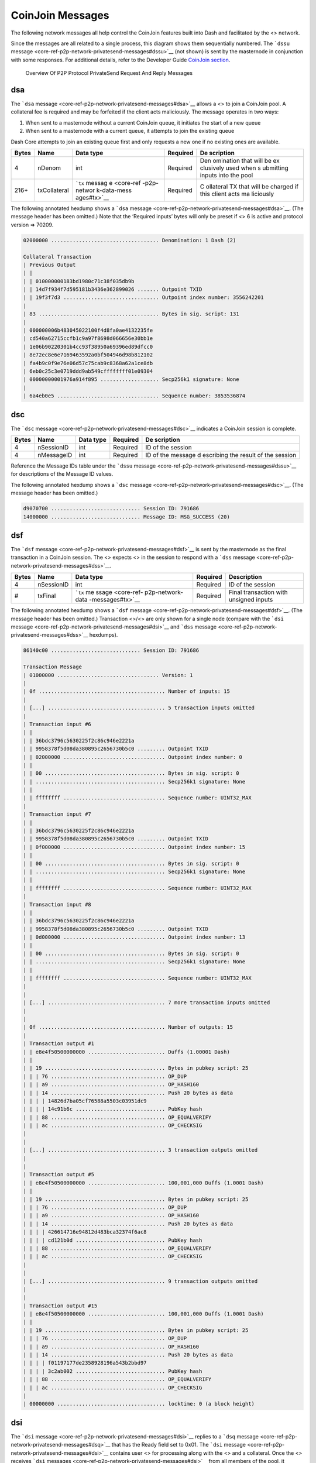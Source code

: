 CoinJoin Messages
*****************

The following network messages all help control the CoinJoin features
built into Dash and facilitated by the <> network.

Since the messages are all related to a single process, this diagram
shows them sequentially numbered. The ```dssu``
message <core-ref-p2p-network-privatesend-messages#dssu>`__ (not shown)
is sent by the masternode in conjunction with some responses. For
additional details, refer to the Developer Guide `CoinJoin
section <core-guide-dash-features-privatesend>`__.

.. figure:: https://dash-docs.github.io/img/dev/en-p2p-privatesend-messages.svg
   :alt: Overview Of P2P Protocol PrivateSend Request And Reply Messages

   Overview Of P2P Protocol PrivateSend Request And Reply Messages

dsa
===

The ```dsa`` message <core-ref-p2p-network-privatesend-messages#dsa>`__
allows a <> to join a CoinJoin pool. A collateral fee is required and
may be forfeited if the client acts maliciously. The message operates in
two ways:

1. When sent to a masternode without a current CoinJoin queue, it
   initiates the start of a new queue

2. When sent to a masternode with a current queue, it attempts to join
   the existing queue

Dash Core attempts to join an existing queue first and only requests a
new one if no existing ones are available.

+--------------+----------------+-------------+-----------+-----------+
| Bytes        | Name           | Data type   | Required  | De        |
|              |                |             |           | scription |
+==============+================+=============+===========+===========+
| 4            | nDenom         | int         | Required  | Den       |
|              |                |             |           | omination |
|              |                |             |           | that will |
|              |                |             |           | be        |
|              |                |             |           | ex        |
|              |                |             |           | clusively |
|              |                |             |           | used when |
|              |                |             |           | s         |
|              |                |             |           | ubmitting |
|              |                |             |           | inputs    |
|              |                |             |           | into the  |
|              |                |             |           | pool      |
+--------------+----------------+-------------+-----------+-----------+
| 216+         | txCollateral   | ```tx``     | Required  | C         |
|              |                | messag      |           | ollateral |
|              |                | e <core-ref |           | TX that   |
|              |                | -p2p-networ |           | will be   |
|              |                | k-data-mess |           | charged   |
|              |                | ages#tx>`__ |           | if this   |
|              |                |             |           | client    |
|              |                |             |           | acts      |
|              |                |             |           | ma        |
|              |                |             |           | liciously |
+--------------+----------------+-------------+-----------+-----------+

The following annotated hexdump shows a ```dsa``
message <core-ref-p2p-network-privatesend-messages#dsa>`__. (The message
header has been omitted.) Note that the ‘Required inputs’ bytes will
only be preset if <> 6 is active and protocol version => 70209.

.. code:: text

   02000000 ................................... Denomination: 1 Dash (2)

   Collateral Transaction
   | Previous Output
   | |
   | | 010000000183bd1980c71c38f035db9b
   | | 14d7f934f7d595181b3436e362899026 ....... Outpoint TXID
   | | 19f3f7d3 ............................... Outpoint index number: 3556242201
   |
   | 83 ....................................... Bytes in sig. script: 131
   |
   | 000000006b483045022100f4d8fa0ae4132235fe
   | cd540a62715ccfb1c9a97f8698d066656e30bb1e
   | 1e06b90220301b4cc93f38950a69396ed89dfcc0
   | 8e72ec8e6e7169463592a0bf504946d98b812102
   | fa4b9c0f9e76e06d57c75cab9c8368a62a1ce8db
   | 6eb0c25c3e0719ddd9ab549cffffffff01e09304
   | 00000000001976a914f895 ................... Secp256k1 signature: None
   |
   | 6a4eb0e5 ................................. Sequence number: 3853536874

dsc
===

The ```dsc`` message <core-ref-p2p-network-privatesend-messages#dsc>`__
indicates a CoinJoin session is complete.

+--------------+----------------+-------------+-----------+-----------+
| Bytes        | Name           | Data type   | Required  | De        |
|              |                |             |           | scription |
+==============+================+=============+===========+===========+
| 4            | nSessionID     | int         | Required  | ID of the |
|              |                |             |           | session   |
+--------------+----------------+-------------+-----------+-----------+
| 4            | nMessageID     | int         | Required  | ID of the |
|              |                |             |           | message   |
|              |                |             |           | d         |
|              |                |             |           | escribing |
|              |                |             |           | the       |
|              |                |             |           | result of |
|              |                |             |           | the       |
|              |                |             |           | session   |
+--------------+----------------+-------------+-----------+-----------+

Reference the Message IDs table under the ```dssu``
message <core-ref-p2p-network-privatesend-messages#dssu>`__ for
descriptions of the Message ID values.

The following annotated hexdump shows a ```dsc``
message <core-ref-p2p-network-privatesend-messages#dsc>`__. (The message
header has been omitted.)

.. code:: text

   d9070700 ............................. Session ID: 791686
   14000000 ............................. Message ID: MSG_SUCCESS (20)

dsf
===

The ```dsf`` message <core-ref-p2p-network-privatesend-messages#dsf>`__
is sent by the masternode as the final transaction in a CoinJoin
session. The <> expects <> in the session to respond with a ```dss``
message <core-ref-p2p-network-privatesend-messages#dss>`__.

+-------+------------+------------------+----------+------------------+
| Bytes | Name       | Data type        | Required | Description      |
+=======+============+==================+==========+==================+
| 4     | nSessionID | int              | Required | ID of the        |
|       |            |                  |          | session          |
+-------+------------+------------------+----------+------------------+
| #     | txFinal    | ```tx``          | Required | Final            |
|       |            | me               |          | transaction with |
|       |            | ssage <core-ref- |          | unsigned inputs  |
|       |            | p2p-network-data |          |                  |
|       |            | -messages#tx>`__ |          |                  |
+-------+------------+------------------+----------+------------------+

The following annotated hexdump shows a ```dsf``
message <core-ref-p2p-network-privatesend-messages#dsf>`__. (The message
header has been omitted.) Transaction <>/<> are only shown for a single
node (compare with the ```dsi``
message <core-ref-p2p-network-privatesend-messages#dsi>`__ and ```dss``
message <core-ref-p2p-network-privatesend-messages#dss>`__ hexdumps).

.. code:: text

   86140c00 ............................. Session ID: 791686

   Transaction Message
   | 01000000 ................................. Version: 1
   |
   | 0f ......................................... Number of inputs: 15
   |
   | [...] ...................................... 5 transaction inputs omitted
   |
   | Transaction input #6
   | |
   | | 36bdc3796c5630225f2c86c946e2221a
   | | 9958378f5d08da380895c2656730b5c0 ......... Outpoint TXID
   | | 02000000 ................................. Outpoint index number: 0
   | |
   | | 00 ....................................... Bytes in sig. script: 0
   | | .......................................... Secp256k1 signature: None
   | |
   | | ffffffff ................................. Sequence number: UINT32_MAX
   |
   | Transaction input #7
   | |
   | | 36bdc3796c5630225f2c86c946e2221a
   | | 9958378f5d08da380895c2656730b5c0 ......... Outpoint TXID
   | | 0f000000 ................................. Outpoint index number: 15
   | |
   | | 00 ....................................... Bytes in sig. script: 0
   | | .......................................... Secp256k1 signature: None
   | |
   | | ffffffff ................................. Sequence number: UINT32_MAX
   |
   | Transaction input #8
   | |
   | | 36bdc3796c5630225f2c86c946e2221a
   | | 9958378f5d08da380895c2656730b5c0 ......... Outpoint TXID
   | | 0d000000 ................................. Outpoint index number: 13
   | |
   | | 00 ....................................... Bytes in sig. script: 0
   | | .......................................... Secp256k1 signature: None
   | |
   | | ffffffff ................................. Sequence number: UINT32_MAX
   |
   |
   | [...] ...................................... 7 more transaction inputs omitted
   |
   |
   | 0f ......................................... Number of outputs: 15
   |
   | Transaction output #1
   | | e8e4f50500000000 ......................... Duffs (1.00001 Dash)
   | |
   | | 19 ....................................... Bytes in pubkey script: 25
   | | | 76 ..................................... OP_DUP
   | | | a9 ..................................... OP_HASH160
   | | | 14 ..................................... Push 20 bytes as data
   | | | | 14826d7ba05cf76588a5503c03951dc9
   | | | | 14c91b6c ............................. PubKey hash
   | | | 88 ..................................... OP_EQUALVERIFY
   | | | ac ..................................... OP_CHECKSIG
   |
   |
   | [...] ...................................... 3 transaction outputs omitted
   |
   |
   | Transaction output #5
   | | e8e4f50500000000 ......................... 100,001,000 Duffs (1.0001 Dash)
   | |
   | | 19 ....................................... Bytes in pubkey script: 25
   | | | 76 ..................................... OP_DUP
   | | | a9 ..................................... OP_HASH160
   | | | 14 ..................................... Push 20 bytes as data
   | | | | 426614716e94812d483bca32374f6ac8
   | | | | cd121b0d ............................. PubKey hash
   | | | 88 ..................................... OP_EQUALVERIFY
   | | | ac ..................................... OP_CHECKSIG
   |
   |
   | [...] ...................................... 9 transaction outputs omitted
   |
   |
   | Transaction output #15
   | | e8e4f50500000000 ......................... 100,001,000 Duffs (1.0001 Dash)
   | |
   | | 19 ....................................... Bytes in pubkey script: 25
   | | | 76 ..................................... OP_DUP
   | | | a9 ..................................... OP_HASH160
   | | | 14 ..................................... Push 20 bytes as data
   | | | | f01197177de2358928196a543b2bbd97
   | | | | 3c2ab002 ............................. PubKey hash
   | | | 88 ..................................... OP_EQUALVERIFY
   | | | ac ..................................... OP_CHECKSIG
   |
   | 00000000 ................................... locktime: 0 (a block height)

dsi
===

The ```dsi`` message <core-ref-p2p-network-privatesend-messages#dsi>`__
replies to a ```dsq``
message <core-ref-p2p-network-privatesend-messages#dsq>`__ that has the
Ready field set to 0x01. The ```dsi``
message <core-ref-p2p-network-privatesend-messages#dsi>`__ contains user
<> for processing along with the <> and a collateral. Once the <>
receives ```dsi``
messages <core-ref-p2p-network-privatesend-messages#dsi>`__ from all
members of the pool, it responds with a ```dsf``
message <core-ref-p2p-network-privatesend-messages#dsf>`__.

+--------------+----------------+-------------+-----------+-----------+
| Bytes        | Name           | Data type   | Required  | De        |
|              |                |             |           | scription |
+==============+================+=============+===========+===========+
| ?            | vecTxDSIn      | CTxDSIn[]   | Required  | Vector of |
|              |                |             |           | users     |
|              |                |             |           | inputs    |
|              |                |             |           | (CTxDSIn  |
|              |                |             |           | seri      |
|              |                |             |           | alization |
|              |                |             |           | is equal  |
|              |                |             |           | to CTxIn  |
|              |                |             |           | seria     |
|              |                |             |           | lization) |
+--------------+----------------+-------------+-----------+-----------+
| 216+         | txCollateral   | ```tx``     | Required  | C         |
|              |                | messag      |           | ollateral |
|              |                | e <core-ref |           | tr        |
|              |                | -p2p-networ |           | ansaction |
|              |                | k-data-mess |           | which is  |
|              |                | ages#tx>`__ |           | used to   |
|              |                |             |           | prevent   |
|              |                |             |           | mi        |
|              |                |             |           | sbehavior |
|              |                |             |           | and also  |
|              |                |             |           | to charge |
|              |                |             |           | fees      |
|              |                |             |           | randomly  |
+--------------+----------------+-------------+-----------+-----------+
| ?            | vecTxDSOut     | CTxDSOut[]  | Required  | Vector of |
|              |                |             |           | user      |
|              |                |             |           | outputs   |
|              |                |             |           | (CTxDSOut |
|              |                |             |           | seri      |
|              |                |             |           | alization |
|              |                |             |           | is equal  |
|              |                |             |           | to CTxOut |
|              |                |             |           | seria     |
|              |                |             |           | lization) |
+--------------+----------------+-------------+-----------+-----------+

The following annotated hexdump shows a ```dsi``
message <core-ref-p2p-network-privatesend-messages#dsi>`__. (The message
header has been omitted.)

.. code:: text

   User inputs
   | 03 ......................................... Number of inputs: 3
   |
   | Transaction input #1
   | |
   | | 36bdc3796c5630225f2c86c946e2221a
   | | 9958378f5d08da380895c2656730b5c0 ......... Outpoint TXID
   | | 02000000 ................................. Outpoint index number: 2
   | |
   | | 00 ....................................... Bytes in sig. script: 0
   | | .......................................... Secp256k1 signature: None
   | |
   | | ffffffff ................................. Sequence number: UINT32_MAX
   |
   | Transaction input #2
   | |
   | | 36bdc3796c5630225f2c86c946e2221a
   | | 9958378f5d08da380895c2656730b5c0 ......... Outpoint TXID
   | | 0f000000 ................................. Outpoint index number: 15
   | |
   | | 00 ....................................... Bytes in sig. script: 0
   | | .......................................... Secp256k1 signature: None
   | |
   | | ffffffff ................................. Sequence number: UINT32_MAX
   |
   | Transaction input #3
   | |
   | | 36bdc3796c5630225f2c86c946e2221a
   | | 9958378f5d08da380895c2656730b5c0 ......... Outpoint TXID
   | | 0d000000 ................................. Outpoint index number: 13
   | |
   | | 00 ....................................... Bytes in sig. script: 0
   | | .......................................... Secp256k1 signature: None
   | |
   | | ffffffff ................................. Sequence number: UINT32_MAX

   Collateral Transaction
   | 01000000 ................................... Version: 1
   |
   | 01 ......................................... Number of inputs: 1
   |
   | Previous Output
   | |
   | | 83bd1980c71c38f035db9b14d7f934f7
   | | d595181b3436e36289902619f3f7d383 ......... Outpoint TXID
   | | 00000000 ................................. Outpoint index number: 0
   | |
   | | 6b ....................................... Bytes in sig. script: 107
   | |
   | | 483045022100f4d8fa0ae4132235fecd540a
   | | 62715ccfb1c9a97f8698d066656e30bb1e1e
   | | 06b90220301b4cc93f38950a69396ed89dfc
   | | c08e72ec8e6e7169463592a0bf504946d98b
   | | 812102fa4b9c0f9e76e06d57c75cab9c8368
   | | a62a1ce8db6eb0c25c3e0719ddd9ab549c ....... Secp256k1 signature
   | |
   | | ffffffff ................................. Sequence number: UINT32_MAX
   |
   | 01 ......................................... Number of outputs: 1
   |
   | | e093040000000000 ......................... 300,000 Duffs (0.003 Dash)
   | |
   | | 19 ....................................... Bytes in pubkey script: 25
   | | | 76 ..................................... OP_DUP
   | | | a9 ..................................... OP_HASH160
   | | | 14 ..................................... Push 20 bytes as data
   | | | | f8956a4eb0e53b05ee6b30edfd2770b5
   | | | | 26c1f1bb ............................. PubKey hash
   | | | 88 ..................................... OP_EQUALVERIFY
   | | | ac ..................................... OP_CHECKSIG
   |
   | 00000000 ................................... locktime: 0 (a block height)

   User outputs
   | 03 ......................................... Number of outputs: 3
   |
   | Transaction output #1
   | | e8e4f50500000000 ......................... 100,001,000 Duffs (1.0001 Dash)
   | |
   | | 19 ....................................... Bytes in pubkey script: 25
   | | | 76 ..................................... OP_DUP
   | | | a9 ..................................... OP_HASH160
   | | | 14 ..................................... Push 20 bytes as data
   | | | | 14826d7ba05cf76588a5503c03951dc9
   | | | | 14c91b6c ............................. PubKey hash
   | | | 88 ..................................... OP_EQUALVERIFY
   | | | ac ..................................... OP_CHECKSIG
   |
   | Transaction output #2
   | | e8e4f50500000000 ......................... 100,001,000 Duffs (1.0001 Dash)
   | |
   | | 19 ....................................... Bytes in pubkey script: 25
   | | | 76 ..................................... OP_DUP
   | | | a9 ..................................... OP_HASH160
   | | | 14 ..................................... Push 20 bytes as data
   | | | | f01197177de2358928196a543b2bbd97
   | | | | 3c2ab002 ............................. PubKey hash
   | | | 88 ..................................... OP_EQUALVERIFY
   | | | ac ..................................... OP_CHECKSIG
   |
   | Transaction output #3
   | | e8e4f50500000000 ......................... 100,001,000 Duffs (1.0001 Dash)
   | |
   | | 19 ....................................... Bytes in pubkey script: 25
   | | | 76 ..................................... OP_DUP
   | | | a9 ..................................... OP_HASH160
   | | | 14 ..................................... Push 20 bytes as data
   | | | | 426614716e94812d483bca32374f6ac8
   | | | | cd121b0d ............................. PubKey hash
   | | | 88 ..................................... OP_EQUALVERIFY
   | | | ac ..................................... OP_CHECKSIG

dsq
===

The ```dsq`` message <core-ref-p2p-network-privatesend-messages#dsq>`__
provides <> with queue details and notifies them when to sign final
transaction messages.

If the message indicates the queue is not ready, the node verifies the
message is valid. It also verifies that the <> is not flooding the <>
with ```dsq``
messages <core-ref-p2p-network-privatesend-messages#dsq>`__ in an
attempt to dominate the queuing process. It then relays the message to
its connected <>.

If the message indicates the queue is ready, the node responds with a
```dsi`` message <core-ref-p2p-network-privatesend-messages#dsi>`__.

+--------------+----------------+-------------+-----------+-----------+
| Bytes        | Name           | Data type   | Required  | De        |
|              |                |             |           | scription |
+==============+================+=============+===========+===========+
| 4            | nDenom         | int         | Required  | Den       |
|              |                |             |           | omination |
|              |                |             |           | allowed   |
|              |                |             |           | in this   |
|              |                |             |           | session   |
+--------------+----------------+-------------+-----------+-----------+
| 36           | mast           | outPoint    | Required  | The       |
|              | ernodeOutPoint |             |           | unspent   |
|              |                |             |           | outpoint  |
|              |                |             |           | of the    |
|              |                |             |           | m         |
|              |                |             |           | asternode |
|              |                |             |           | (holding  |
|              |                |             |           | 1000      |
|              |                |             |           | DASH)     |
|              |                |             |           | which is  |
|              |                |             |           | hosting   |
|              |                |             |           | this      |
|              |                |             |           | session   |
+--------------+----------------+-------------+-----------+-----------+
| 8            | nTime          | int64_t     | Required  | Time this |
|              |                |             |           | ```dsq``  |
|              |                |             |           | mess      |
|              |                |             |           | age <core |
|              |                |             |           | -ref-p2p- |
|              |                |             |           | network-p |
|              |                |             |           | rivatesen |
|              |                |             |           | d-message |
|              |                |             |           | s#dsq>`__ |
|              |                |             |           | was       |
|              |                |             |           | created   |
+--------------+----------------+-------------+-----------+-----------+
| 1            | fReady         | bool        | Required  | Indicates |
|              |                |             |           | if the    |
|              |                |             |           | pool is   |
|              |                |             |           | ready to  |
|              |                |             |           | be        |
|              |                |             |           | executed  |
+--------------+----------------+-------------+-----------+-----------+
| 97           | vchSig         | char[]      | Required  | *ECDSA    |
|              |                |             |           | signature |
|              |                |             |           | (65       |
|              |                |             |           | bytes)    |
|              |                |             |           | prior     |
|              |                |             |           | to*\ `DIP |
|              |                |             |           | 3 <https: |
|              |                |             |           | //github. |
|              |                |             |           | com/dashp |
|              |                |             |           | ay/dips/b |
|              |                |             |           | lob/maste |
|              |                |             |           | r/dip-000 |
|              |                |             |           | 3.md>`__\ |
|              |                |             |           |  *activat |
|              |                |             |           | ion*\ BLS |
|              |                |             |           | Signature |
|              |                |             |           | of this   |
|              |                |             |           | message   |
|              |                |             |           | by        |
|              |                |             |           | m         |
|              |                |             |           | asternode |
|              |                |             |           | v         |
|              |                |             |           | erifiable |
|              |                |             |           | via       |
|              |                |             |           | pubKeyM   |
|              |                |             |           | asternode |
|              |                |             |           | (Length   |
|              |                |             |           | (1 byte)  |
|              |                |             |           | +         |
|              |                |             |           | Signature |
|              |                |             |           | (96       |
|              |                |             |           | bytes))   |
+--------------+----------------+-------------+-----------+-----------+

Denominations (per
```src/coinjoin.cpp`` <https://github.com/dashpay/dash/blob/v0.16.x/src/privatesend/privatesend.cpp#L316-L336>`__)

===== ============
Value Denomination
===== ============
1     10 Dash
2     1 Dash
4     0.1 Dash
8     0.01 Dash
16    0.001 Dash
===== ============

The following annotated hexdump shows a ```dsq``
message <core-ref-p2p-network-privatesend-messages#dsq>`__. (The message
header has been omitted.) Note that the ‘Required <>’ bytes will only be
preset if <> 6 is active and protocol version => 70209.

.. code:: text

   01000000 ............................. Denomination: 10 Dash (1)

   Masternode Outpoint
   | a383a2489aedccfab4bb41368d1c8ee3
   | 10d9ee90cb3d181880ce4e0cdb36ecb7
   | 0f000000 ........................... Outpoint index number: 15

   10b4235c00000000 ..................... Create Time: 2018-12-26 17:02:08 UTC

   00 ................................... Ready: 0

   60 ................................... Signature length: 96

   0409a1349869a02e90e6e1f6d92bf995
   27a72542fed987f6d2719596973d89e6
   74605a3585b1335650f1555f7576061d
   110fb72b3308e378ac8e8fbebeeffdb4
   9b2a6562ad965bb3c3fd3f8e68483fdb
   0d1401e2264071a74fc01d51e943ce9f ..... Masternode BLS Signature

dss
===

The ```dss`` message <core-ref-p2p-network-privatesend-messages#dss>`__
replies to a ```dsf``
message <core-ref-p2p-network-privatesend-messages#dsf>`__ sent by the
<> managing the session. The ```dsf``
message <core-ref-p2p-network-privatesend-messages#dsf>`__ provides the
unsigned transaction <> for all members of the pool. Each <> verifies
that the final transaction matches what is expected. They then sign any
transaction inputs belonging to them and then relay them to the
masternode via this ```dss``
message <core-ref-p2p-network-privatesend-messages#dss>`__.

Once the masternode receives and validates all ```dss``
messages <core-ref-p2p-network-privatesend-messages#dss>`__, it issues a
```dsc`` message <core-ref-p2p-network-privatesend-messages#dsc>`__. If
a node does not respond to a ```dsf``
message <core-ref-p2p-network-privatesend-messages#dsf>`__ with signed
transaction inputs, it may forfeit the collateral it provided. This is
to minimize malicious behavior.

===== ====== ========= ======== =============================
Bytes Name   Data type Required Description
===== ====== ========= ======== =============================
#     inputs txIn[]    Required Signed inputs for the session
===== ====== ========= ======== =============================

The following annotated hexdump shows a ```dss``
message <core-ref-p2p-network-privatesend-messages#dss>`__. (The message
header has been omitted.) Note that these will be the same transaction
inputs that were supplied (unsiged) in the ```dsi``
message <core-ref-p2p-network-privatesend-messages#dsi>`__.

.. code:: text

   User inputs
   | 03 ......................................... Number of inputs: 3
   |
   | Transaction input #1
   | |
   | | 36bdc3796c5630225f2c86c946e2221a
   | | 9958378f5d08da380895c2656730b5c0 ......... Outpoint TXID
   | | 02000000 ................................. Outpoint index number: 2
   | |
   | | 6b ....................................... Bytes in sig. script: 107
   | | 483045022100b3a861dca83463aabf5e4a14a286
   | | 1b9c2e51e0dedd8a13552e118bf74eb4a68d0220
   | | 4a91c416768d27e6bdcfa45d28129841dbcc728b
   | | f0bbec9701cfc4e743d23adf812102cc4876c9da
   | | 84417dec37924e0479205ce02529bb0ba88631d3
   | | ccc9cfcdf00173 ........................... Secp256k1 signature
   | |
   | | ffffffff ................................. Sequence number: UINT32_MAX
   |
   | Transaction input #2
   | |
   | | 36bdc3796c5630225f2c86c946e2221a
   | | 9958378f5d08da380895c2656730b5c0 ......... Outpoint TXID
   | | 0f000000 ................................. Outpoint index number: 15
   | |
   | | 6a ....................................... Bytes in sig. script: 106
   | | 4730440220268f3b7799ca4ec132e511a4756019
   | | c56016f7771561dc0597d84e9b1fa9fc08022067
   | | 5199b9b3f9a7eba69b7bbb4aa2a413d955762f9d
   | | 68be5a9c02c6772c8078fd812103258925f0dbbf
   | | 9d5aa20a675459fa2e86c9f9061dee82a00dca73
   | | 9080f051d891 ............................. Secp256k1 signature
   | |
   | | ffffffff ................................. Sequence number: UINT32_MAX
   |
   | Transaction input #3
   | |
   | | 36bdc3796c5630225f2c86c946e2221a
   | | 9958378f5d08da380895c2656730b5c0 ......... Outpoint TXID
   | | 0d000000 ................................. Outpoint index number: 13
   | |
   | | 6a ....................................... Bytes in sig. script: 106
   | | 4730440220404bb067e0c94a2bd75c6798c1af8c
   | | 95e8b92f5e437cff2bcb4660f24a34d06d02203a
   | | b707bd371a84a9e7bd1fbe3b0c939fd23e0a9165
   | | de78809b9310372a4b3879812103a9a6c5204811
   | | a8cab04b595ed622a1fed6efd3b2d888fadd0c97
   | | 3737fcdf2bc7 ............................. Secp256k1 signature
   | |
   | | ffffffff ................................. Sequence number: UINT32_MAX

dssu
====

The ```dssu``
message <core-ref-p2p-network-privatesend-messages#dssu>`__ provides a
pool status update.

+--------------+----------------+-------------+-----------+-----------+
| Bytes        | Name           | Data type   | Required  | De        |
|              |                |             |           | scription |
+==============+================+=============+===========+===========+
| 4            | nMsgSessionID  | int         | Required  | Session   |
|              |                |             |           | ID        |
+--------------+----------------+-------------+-----------+-----------+
| 4            | nMsgState      | int         | Required  | Current   |
|              |                |             |           | state of  |
|              |                |             |           | p         |
|              |                |             |           | rocessing |
+--------------+----------------+-------------+-----------+-----------+
| 4            | nM             | int         | Required  | **D       |
|              | sgEntriesCount |             |           | eprecated |
|              |                |             |           | in Dash   |
|              |                |             |           | Core      |
|              |                |             |           | 0.15.0*   |
|              |                |             |           | *\ Number |
|              |                |             |           | of        |
|              |                |             |           | entries   |
|              |                |             |           | in the    |
|              |                |             |           | pool      |
+--------------+----------------+-------------+-----------+-----------+
| 4            | nM             | int         | Required  | Update    |
|              | sgStatusUpdate |             |           | state     |
|              |                |             |           | and/or    |
|              |                |             |           | signal if |
|              |                |             |           | entry was |
|              |                |             |           | accepted  |
|              |                |             |           | or not    |
+--------------+----------------+-------------+-----------+-----------+
| 4            | nMsgMessageID  | int         | Required  | ID of the |
|              |                |             |           | typical   |
|              |                |             |           | m         |
|              |                |             |           | asternode |
|              |                |             |           | reply     |
|              |                |             |           | message   |
+--------------+----------------+-------------+-----------+-----------+

**Pool State**

+---------------+-----------------------------------------------------+
| State         | Description                                         |
+===============+=====================================================+
| 0             | ``POOL_STATE_IDLE``                                 |
+---------------+-----------------------------------------------------+
| 1             | ``POOL_STATE_QUEUE``                                |
+---------------+-----------------------------------------------------+
| 2             | ``POOL_STATE_ACCEPTING_ENTRIES``                    |
+---------------+-----------------------------------------------------+
| 3             | ``POOL_STATE_SIGNING``                              |
+---------------+-----------------------------------------------------+
| 4             | ``POOL_STATE_ERROR``                                |
+---------------+-----------------------------------------------------+
| [STRIKEOUT:5] | [STRIKEOUT:``POOL_STATE_SUCCESS``] **Deprecated in  |
|               | Dash Core 0.16.0**                                  |
+---------------+-----------------------------------------------------+

**Pool Status Update**

====== ===================
Status Description
====== ===================
0      ``STATUS_REJECTED``
1      ``STATUS_ACCEPTED``
====== ===================

**Message IDs**

========= ======================================
Code      Description
========= ======================================
0x00      ``ERR_ALREADY_HAVE``
0x01      ``ERR_DENOM``
0x02      ``ERR_ENTRIES_FULL``
0x03      ``ERR_EXISTING_TX``
0x04      ``ERR_FEES``
0x05      ``ERR_INVALID_COLLATERAL``
0x06      ``ERR_INVALID_INPUT``
0x07      ``ERR_INVALID_SCRIPT``
0x08      ``ERR_INVALID_TX``
0x09      ``ERR_MAXIMUM``
0x0A (10) ``ERR_MN_LIST``
0x0B (11) ``ERR_MODE``
0x0C (12) ``ERR_NON_STANDARD_PUBKEY`` (Not used)
0x0D (13) ``ERR_NOT_A_MN`` (Not used)
0x0E (14) ``ERR_QUEUE_FULL``
0x0F (15) ``ERR_RECENT``
0x10 (16) ``ERR_SESSION``
0x11 (17) ``ERR_MISSING_TX``
0x12 (18) ``ERR_VERSION``
0x13 (19) ``MSG_NOERR``
0x14 (20) ``MSG_SUCCESS``
0x15 (21) ``MSG_ENTRIES_ADDED``
0x16 (22) ``ERR_SIZE_MISMATCH``
========= ======================================

The following annotated hexdump shows a ```dssu``
message <core-ref-p2p-network-privatesend-messages#dssu>`__. (The
message header has been omitted.)

.. code:: text

   86140c00 ............................. Session ID: 791686
   02000000 ............................. State: POOL_STATE_ACCEPTING_ENTRIES (2)
   01000000 ............................. Status Update: STATUS_ACCEPTED (1)
   13000000 ............................. Message ID: MSG_NOERR (0x13)

dstx
====

The ```dstx``
message <core-ref-p2p-network-privatesend-messages#dstx>`__ allows <> to
broadcast subsidized transactions without fees (to provide security in
processing).

+--------------+----------------+-------------+-----------+-----------+
| Bytes        | Name           | Data type   | Required  | De        |
|              |                |             |           | scription |
+==============+================+=============+===========+===========+
| #            | tx             | ```tx``     | Required  | The       |
|              |                | messag      |           | tr        |
|              |                | e <core-ref |           | ansaction |
|              |                | -p2p-networ |           |           |
|              |                | k-data-mess |           |           |
|              |                | ages#tx>`__ |           |           |
+--------------+----------------+-------------+-----------+-----------+
| 36           | mast           | outPoint    | Required  | The       |
|              | ernodeOutPoint |             |           | unspent   |
|              |                |             |           | outpoint  |
|              |                |             |           | of the    |
|              |                |             |           | m         |
|              |                |             |           | asternode |
|              |                |             |           | (holding  |
|              |                |             |           | 1000      |
|              |                |             |           | DASH)     |
|              |                |             |           | which is  |
|              |                |             |           | signing   |
|              |                |             |           | the       |
|              |                |             |           | message   |
+--------------+----------------+-------------+-----------+-----------+
| 97           | vchSig         | char[]      | Required  | *ECDSA    |
|              |                |             |           | signature |
|              |                |             |           | (65       |
|              |                |             |           | bytes)    |
|              |                |             |           | prior     |
|              |                |             |           | to*\ `DIP |
|              |                |             |           | 3 <https: |
|              |                |             |           | //github. |
|              |                |             |           | com/dashp |
|              |                |             |           | ay/dips/b |
|              |                |             |           | lob/maste |
|              |                |             |           | r/dip-000 |
|              |                |             |           | 3.md>`__\ |
|              |                |             |           |  *activat |
|              |                |             |           | ion*\ BLS |
|              |                |             |           | Signature |
|              |                |             |           | of this   |
|              |                |             |           | message   |
|              |                |             |           | by        |
|              |                |             |           | m         |
|              |                |             |           | asternode |
|              |                |             |           | v         |
|              |                |             |           | erifiable |
|              |                |             |           | via       |
|              |                |             |           | pubKeyM   |
|              |                |             |           | asternode |
|              |                |             |           | (Length   |
|              |                |             |           | (1 byte)  |
|              |                |             |           | +         |
|              |                |             |           | Signature |
|              |                |             |           | (96       |
|              |                |             |           | bytes))   |
+--------------+----------------+-------------+-----------+-----------+
| 8            | sigTime        | int64_t     | Require   | Time this |
|              |                |             |           | message   |
|              |                |             |           | was       |
|              |                |             |           | signed    |
+--------------+----------------+-------------+-----------+-----------+

The following annotated hexdump shows a ```dstx``
message <core-ref-p2p-network-privatesend-messages#dstx>`__. (The
message header has been omitted.)

.. code:: text

   Transaction Message
   | 0200 ....................................... Version: 2
   | 0000 ....................................... Type: 0 (Classical Tx)
   |
   | 05 ......................................... Number of inputs: 5
   |
   | Transaction input #1
   | |
   | | 0adb782b2170018eada54534be880e70
   | | 74ed8307a566731119b1782362af43ad ......... Outpoint TXID
   | | 05000000 ................................. Outpoint index number: 5
   | |
   | | 6b ....................................... Bytes in sig. script: 107
   | | 483045022100b1243fcba562a0f1d7c4
   | | cc3b320645dfa96c6412f368ccdbc1b7
   | | acb6b0aa1db502201606c81b0d79f52f
   | | 47bcb071b64c37f72dd1378efa67a2de
   | | dd86c44d393668fa812102d6ff581270
   | | 632f5e972b0418ee871867b5c04b6eae
   | | 3458ad135ad8f1daaa4fc2 ................... Secp256k1 signature
   | |
   | | ffffffff ................................. Sequence number: UINT32_MAX
   |
   | [...] ...................................... 4 more transaction inputs omitted
   |
   |
   | 05 ......................................... Number of outputs: 5
   |
   | Transaction output #1
   | | 10f19a3b00000000 ......................... Duffs (10.0001000 Dash)
   | |
   | | 19 ....................................... Bytes in pubkey script: 25
   | | | 76 ..................................... OP_DUP
   | | | a9 ..................................... OP_HASH160
   | | | 14 ..................................... Push 20 bytes as data
   | | | | 3eb7ae776b096231de9eca42dd57a677
   | | | | d3b05452 ............................. PubKey hash
   | | | 88 ..................................... OP_EQUALVERIFY
   | | | ac ..................................... OP_CHECKSIG
   |
   | [...] ...................................... 4 more transaction outputs omitted
   |
   |
   | 00000000 ................................... locktime: 0 (a block height)

   Masternode Unspent Outpoint
   | ccfbe4e7c220264cb0a8bfa5e91c6957
   | 33c255384790e80e891a0d8f56a59d9e ......... Outpoint TXID
   | 01000000 ................................. Outpoint index number: 1

   60 ......................................... Signature length: 96

   94c8e427f448789f58cda17445e76c64
   d0efa7c089addcb378f9b8d04b72f499
   a4e8e616b5011886b9cffcce29e17fc1
   10ad8609c3ee1a3207b882e7ff58400f
   42d6e6544108b349da2cc5e716a5f266
   4a2dc96b0f080effd5349f2ae06ac234 .......... Masternode Signature

   59b4235c00000000 .......................... Sig Time: 2018-12-26 17:03:21 UTC
